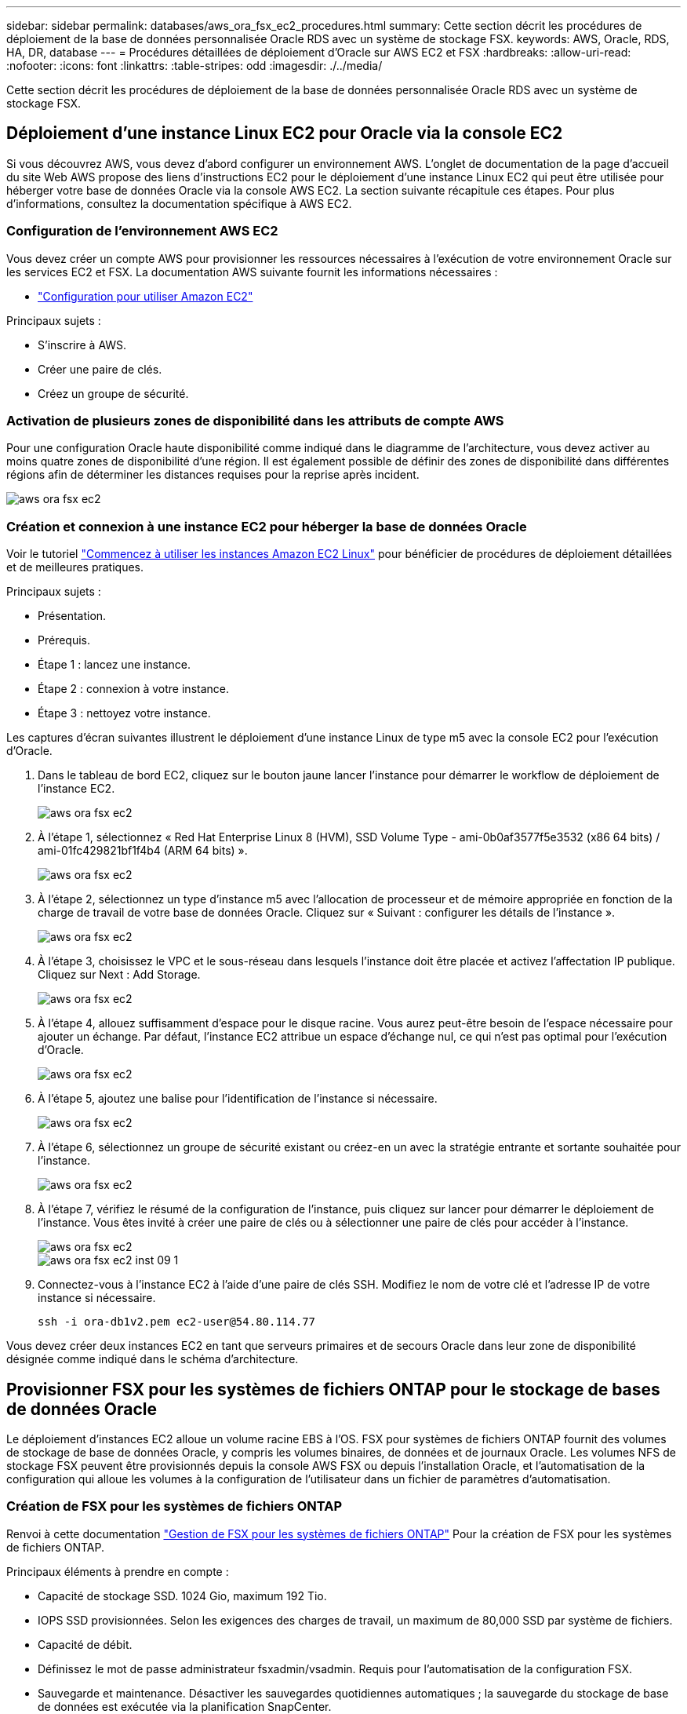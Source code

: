 ---
sidebar: sidebar 
permalink: databases/aws_ora_fsx_ec2_procedures.html 
summary: Cette section décrit les procédures de déploiement de la base de données personnalisée Oracle RDS avec un système de stockage FSX. 
keywords: AWS, Oracle, RDS, HA, DR, database 
---
= Procédures détaillées de déploiement d'Oracle sur AWS EC2 et FSX
:hardbreaks:
:allow-uri-read: 
:nofooter: 
:icons: font
:linkattrs: 
:table-stripes: odd
:imagesdir: ./../media/


[role="lead"]
Cette section décrit les procédures de déploiement de la base de données personnalisée Oracle RDS avec un système de stockage FSX.



== Déploiement d'une instance Linux EC2 pour Oracle via la console EC2

Si vous découvrez AWS, vous devez d'abord configurer un environnement AWS. L'onglet de documentation de la page d'accueil du site Web AWS propose des liens d'instructions EC2 pour le déploiement d'une instance Linux EC2 qui peut être utilisée pour héberger votre base de données Oracle via la console AWS EC2. La section suivante récapitule ces étapes. Pour plus d'informations, consultez la documentation spécifique à AWS EC2.



=== Configuration de l'environnement AWS EC2

Vous devez créer un compte AWS pour provisionner les ressources nécessaires à l'exécution de votre environnement Oracle sur les services EC2 et FSX. La documentation AWS suivante fournit les informations nécessaires :

* link:https://docs.aws.amazon.com/AWSEC2/latest/UserGuide/get-set-up-for-amazon-ec2.html["Configuration pour utiliser Amazon EC2"^]


Principaux sujets :

* S'inscrire à AWS.
* Créer une paire de clés.
* Créez un groupe de sécurité.




=== Activation de plusieurs zones de disponibilité dans les attributs de compte AWS

Pour une configuration Oracle haute disponibilité comme indiqué dans le diagramme de l'architecture, vous devez activer au moins quatre zones de disponibilité d'une région. Il est également possible de définir des zones de disponibilité dans différentes régions afin de déterminer les distances requises pour la reprise après incident.

image::aws_ora_fsx_ec2_inst_01.PNG[aws ora fsx ec2, inst. 01]



=== Création et connexion à une instance EC2 pour héberger la base de données Oracle

Voir le tutoriel link:https://docs.aws.amazon.com/AWSEC2/latest/UserGuide/EC2_GetStarted.html["Commencez à utiliser les instances Amazon EC2 Linux"^] pour bénéficier de procédures de déploiement détaillées et de meilleures pratiques.

Principaux sujets :

* Présentation.
* Prérequis.
* Étape 1 : lancez une instance.
* Étape 2 : connexion à votre instance.
* Étape 3 : nettoyez votre instance.


Les captures d'écran suivantes illustrent le déploiement d'une instance Linux de type m5 avec la console EC2 pour l'exécution d'Oracle.

. Dans le tableau de bord EC2, cliquez sur le bouton jaune lancer l'instance pour démarrer le workflow de déploiement de l'instance EC2.
+
image::aws_ora_fsx_ec2_inst_02.PNG[aws ora fsx ec2, inst. 02]

. À l'étape 1, sélectionnez « Red Hat Enterprise Linux 8 (HVM), SSD Volume Type - ami-0b0af3577f5e3532 (x86 64 bits) / ami-01fc429821bf1f4b4 (ARM 64 bits) ».
+
image::aws_ora_fsx_ec2_inst_03.PNG[aws ora fsx ec2, inst. 03]

. À l'étape 2, sélectionnez un type d'instance m5 avec l'allocation de processeur et de mémoire appropriée en fonction de la charge de travail de votre base de données Oracle. Cliquez sur « Suivant : configurer les détails de l'instance ».
+
image::aws_ora_fsx_ec2_inst_04.PNG[aws ora fsx ec2, inst. 04]

. À l'étape 3, choisissez le VPC et le sous-réseau dans lesquels l'instance doit être placée et activez l'affectation IP publique. Cliquez sur Next : Add Storage.
+
image::aws_ora_fsx_ec2_inst_05.PNG[aws ora fsx ec2, inst. 05]

. À l'étape 4, allouez suffisamment d'espace pour le disque racine. Vous aurez peut-être besoin de l'espace nécessaire pour ajouter un échange. Par défaut, l'instance EC2 attribue un espace d'échange nul, ce qui n'est pas optimal pour l'exécution d'Oracle.
+
image::aws_ora_fsx_ec2_inst_06.PNG[aws ora fsx ec2, inst. 06]

. À l'étape 5, ajoutez une balise pour l'identification de l'instance si nécessaire.
+
image::aws_ora_fsx_ec2_inst_07.PNG[aws ora fsx ec2, inst. 07]

. À l'étape 6, sélectionnez un groupe de sécurité existant ou créez-en un avec la stratégie entrante et sortante souhaitée pour l'instance.
+
image::aws_ora_fsx_ec2_inst_08.PNG[aws ora fsx ec2, inst. 08]

. À l'étape 7, vérifiez le résumé de la configuration de l'instance, puis cliquez sur lancer pour démarrer le déploiement de l'instance. Vous êtes invité à créer une paire de clés ou à sélectionner une paire de clés pour accéder à l'instance.
+
image::aws_ora_fsx_ec2_inst_09.PNG[aws ora fsx ec2, inst. 09]

+
image::aws_ora_fsx_ec2_inst_09_1.PNG[aws ora fsx ec2 inst 09 1]

. Connectez-vous à l'instance EC2 à l'aide d'une paire de clés SSH. Modifiez le nom de votre clé et l'adresse IP de votre instance si nécessaire.
+
[source, cli]
----
ssh -i ora-db1v2.pem ec2-user@54.80.114.77
----


Vous devez créer deux instances EC2 en tant que serveurs primaires et de secours Oracle dans leur zone de disponibilité désignée comme indiqué dans le schéma d'architecture.



== Provisionner FSX pour les systèmes de fichiers ONTAP pour le stockage de bases de données Oracle

Le déploiement d'instances EC2 alloue un volume racine EBS à l'OS. FSX pour systèmes de fichiers ONTAP fournit des volumes de stockage de base de données Oracle, y compris les volumes binaires, de données et de journaux Oracle. Les volumes NFS de stockage FSX peuvent être provisionnés depuis la console AWS FSX ou depuis l'installation Oracle, et l'automatisation de la configuration qui alloue les volumes à la configuration de l'utilisateur dans un fichier de paramètres d'automatisation.



=== Création de FSX pour les systèmes de fichiers ONTAP

Renvoi à cette documentation https://docs.aws.amazon.com/fsx/latest/ONTAPGuide/managing-file-systems.html["Gestion de FSX pour les systèmes de fichiers ONTAP"^] Pour la création de FSX pour les systèmes de fichiers ONTAP.

Principaux éléments à prendre en compte :

* Capacité de stockage SSD. 1024 Gio, maximum 192 Tio.
* IOPS SSD provisionnées. Selon les exigences des charges de travail, un maximum de 80,000 SSD par système de fichiers.
* Capacité de débit.
* Définissez le mot de passe administrateur fsxadmin/vsadmin. Requis pour l'automatisation de la configuration FSX.
* Sauvegarde et maintenance. Désactiver les sauvegardes quotidiennes automatiques ; la sauvegarde du stockage de base de données est exécutée via la planification SnapCenter.
* Récupérez l'adresse IP de gestion SVM ainsi que les adresses d'accès spécifiques aux protocoles à partir de la page de détails des SVM. Requis pour l'automatisation de la configuration FSX.
+
image::aws_rds_custom_deploy_fsx_01.PNG[aws rds déploiement personnalisé fsx 01]



Reportez-vous aux procédures étape par étape suivantes pour configurer un cluster FSX haute disponibilité principal ou de secours.

. Dans la console FSX, cliquez sur Créer un système de fichiers pour démarrer le flux de travail de provisionnement FSX.
+
image::aws_ora_fsx_ec2_stor_01.PNG[aws ora fsx ec2 stor 01]

. Sélectionnez Amazon FSX pour NetApp ONTAP. Cliquez ensuite sur Suivant.
+
image::aws_ora_fsx_ec2_stor_02.PNG[aws ora fsx ec2 stor 02]

. Sélectionnez création standard et, dans Détails du système de fichiers, nommez votre système de fichiers, Multi-AZ HA. Choisissez entre IOPS automatiques ou provisionnées par l'utilisateur, selon les charges de travail de votre base de données (jusqu'à 80,000 000 IOPS) SSD. Le stockage FSX est fourni avec une mise en cache NVMe jusqu'à 2 Tio au niveau du backend, afin de fournir des IOPS encore plus élevées.
+
image::aws_ora_fsx_ec2_stor_03.PNG[aws ora fsx ec2 stor 03]

. Dans la section réseau et sécurité, sélectionnez le VPC, le groupe de sécurité et les sous-réseaux. Ils doivent être créés avant le déploiement FSX. En fonction du rôle du cluster FSX (primaire ou de secours), placez les nœuds de stockage FSX dans les zones appropriées.
+
image::aws_ora_fsx_ec2_stor_04.PNG[aws ora fsx ec2 stor 04]

. Dans la section sécurité et cryptage, acceptez la valeur par défaut et saisissez le mot de passe fsxadmin.
+
image::aws_ora_fsx_ec2_stor_05.PNG[aws ora fsx ec2 stor 05]

. Entrer le nom du SVM et le mot de passe vsadmin.
+
image::aws_ora_fsx_ec2_stor_06.PNG[aws ora fsx ec2 stor 06]

. Laissez la configuration de volume vide ; vous n'avez pas besoin de créer de volume à ce stade.
+
image::aws_ora_fsx_ec2_stor_07.PNG[aws ora fsx ec2 stor 07]

. Consultez la page Résumé et cliquez sur Créer un système de fichiers pour terminer la mise à disposition du système de fichiers FSX.
+
image::aws_ora_fsx_ec2_stor_08.PNG[aws ora fsx ec2 stor 08]





=== Provisionnement de volumes de base de données pour les bases de données Oracle

Voir link:https://docs.aws.amazon.com/fsx/latest/ONTAPGuide/managing-volumes.html["Gestion de FSX pour les volumes ONTAP - création d'un volume"^] pour plus d'informations.

Principaux éléments à prendre en compte :

* Dimensionnement approprié des volumes de base de données
* Désactivation de la règle de hiérarchisation des pools de capacité pour la configuration des performances
* Activation d'Oracle dNFS pour les volumes de stockage NFS.
* Configuration de chemins d'accès multiples pour les volumes de stockage iSCSI




==== Créer un volume de base de données à partir de la console FSX

À partir de la console AWS FSX, vous pouvez créer trois volumes pour le stockage de fichiers de base de données Oracle : un pour le binaire Oracle, un pour les données Oracle et un pour le journal Oracle. Assurez-vous que la dénomination des volumes correspond au nom de l'hôte Oracle (défini dans le fichier hosts du kit d'automatisation) pour identifier correctement. Dans cet exemple, nous utilisons db1 comme nom d'hôte Oracle EC2 au lieu d'un nom d'hôte standard basé sur l'adresse IP pour une instance EC2.

image::aws_ora_fsx_ec2_stor_09.PNG[aws ora fsx ec2 stor 09]

image::aws_ora_fsx_ec2_stor_10.PNG[aws ora fsx ec2 stor 10]

image::aws_ora_fsx_ec2_stor_11.PNG[aws ora fsx ec2 stor 11]


NOTE: La création de LUN iSCSI n'est actuellement pas prise en charge par la console FSX. Pour déployer les LUN iSCSI pour Oracle, les volumes et les LUN peuvent être créés à l'aide de l'automatisation pour ONTAP avec le kit d'automatisation NetApp.



== Installez et configurez Oracle sur une instance EC2 avec des volumes de base de données FSX

L'équipe d'automatisation NetApp propose un kit d'automatisation qui permet d'exécuter l'installation et la configuration d'Oracle sur les instances EC2 en fonction des meilleures pratiques. La version actuelle du kit d'automatisation prend en charge Oracle 19c sur NFS avec le correctif 19.8 RU par défaut. Le kit d'automatisation peut être facilement adapté pour d'autres correctifs RU si nécessaire.



=== Préparez un contrôleur Ansible pour exécuter l'automatisation

Suivre les instructions de la section «<<Création et connexion à une instance EC2 pour héberger la base de données Oracle>>« Pour provisionner une petite instance Linux EC2 afin d'exécuter le contrôleur Ansible. Au lieu d'utiliser RedHat, Amazon Linux t2.large avec 2 vCPU et 8 Go de RAM doit suffire.



=== Kit d'automatisation du déploiement NetApp Oracle

Connectez-vous à l'instance de contrôleur EC2 Ansible provisionnée à partir de l'étape 1 en tant qu'utilisateur ec2 et à partir du répertoire de base utilisateur ec2, exécutez la `git clone` commande permettant de cloner une copie du code d'automatisation.

[source, cli]
----
git clone https://github.com/NetApp-Automation/na_oracle19c_deploy.git
----
[source, cli]
----
git clone https://github.com/NetApp-Automation/na_rds_fsx_oranfs_config.git
----


=== Exécuter le déploiement automatisé d'Oracle 19c à l'aide du kit d'automatisation

Voir ces instructions détaillées link:cli_automation.html["Déploiement de la base de données Oracle 19c par CLI"^] Pour déployer Oracle 19c avec automatisation de l'interface de ligne de commande. Il existe une modification de la syntaxe de commande pour l'exécution de PlayBook, car vous utilisez une paire de clés SSH à la place d'un mot de passe pour l'authentification d'accès aux hôtes. La liste suivante fournit un récapitulatif de haut niveau :

. Par défaut, une instance EC2 utilise une paire de clés SSH pour l'authentification des accès. À partir des répertoires racine d'automatisation du contrôleur Ansible `/home/ec2-user/na_oracle19c_deploy`, et `/home/ec2-user/na_rds_fsx_oranfs_config`, Faites une copie de la clé SSH `accesststkey.pem` Pour l'hôte Oracle déployé à l'étape «<<Création et connexion à une instance EC2 pour héberger la base de données Oracle>>."
. Connectez-vous à l'hôte DB de l'instance EC2 en tant qu'utilisateur ec2 et installez la bibliothèque python3.
+
[source, cli]
----
sudo yum install python3
----
. Créez un espace de permutation de 16 Go à partir du lecteur de disque racine. Par défaut, une instance EC2 crée un espace d'échange nul. Suivez cette documentation AWS : link:https://aws.amazon.com/premiumsupport/knowledge-center/ec2-memory-swap-file/["Comment allouer de la mémoire pour qu'elle fonctionne en tant qu'espace d'échange dans une instance Amazon EC2 en utilisant un fichier d'échange ?"^].
. Revenez au contrôleur Ansible (`cd /home/ec2-user/na_rds_fsx_oranfs_config`), et exécuter le manuel de vente pré-clone avec les exigences appropriées et `linux_config` balises.
+
[source, cli]
----
ansible-playbook -i hosts rds_preclone_config.yml -u ec2-user --private-key accesststkey.pem -e @vars/fsx_vars.yml -t requirements_config
----
+
[source, cli]
----
ansible-playbook -i hosts rds_preclone_config.yml -u ec2-user --private-key accesststkey.pem -e @vars/fsx_vars.yml -t linux_config
----
. Passez à l' `/home/ec2-user/na_oracle19c_deploy-master` Lisez le fichier README et remplissez le répertoire global `vars.yml` fichier avec les paramètres globaux pertinents.
. Remplissez le `host_name.yml` fichier avec les paramètres pertinents dans le `host_vars` répertoire.
. Exécutez le PlayBook pour Linux, et appuyez sur entrée lorsque vous y êtes invité pour le mot de passe vsadmin.
+
[source, cli]
----
ansible-playbook -i hosts all_playbook.yml -u ec2-user --private-key accesststkey.pem -t linux_config -e @vars/vars.yml
----
. Exécutez le manuel de vente pour Oracle et appuyez sur entrée lorsque vous y êtes invité pour le mot de passe vsadmin.
+
[source, cli]
----
ansible-playbook -i hosts all_playbook.yml -u ec2-user --private-key accesststkey.pem -t oracle_config -e @vars/vars.yml
----


Modifiez le bit d'autorisation du fichier de clé SSH sur 400 si nécessaire. Modifiez l'hôte Oracle (`ansible_host` dans le `host_vars` File) adresse IP de l'adresse publique de votre instance EC2.



== Configuration de SnapMirror entre le cluster principal et le cluster FSX HA de secours

Pour une haute disponibilité et une reprise après incident, vous pouvez configurer la réplication SnapMirror entre le cluster de stockage principal et le cluster de stockage FSX en veille. À la différence d'autres services de stockage cloud, FSX permet à l'utilisateur de contrôler et de gérer la réplication du stockage à la fréquence souhaitée et au débit de réplication. Il permet également aux utilisateurs de tester la haute disponibilité/reprise sur incident sans aucune incidence sur la disponibilité.

Les étapes suivantes expliquent comment configurer la réplication entre un cluster de stockage principal et un cluster de stockage FSX de secours.

. Configuration du peering de cluster principal et de secours. Connectez-vous au cluster principal en tant qu'utilisateur fsxadmin et exécutez la commande suivante. Ce processus de création réciproque exécute la commande create sur le cluster principal et le cluster standby. Remplacement `standby_cluster_name` avec le nom approprié pour votre environnement.
+
[source, cli]
----
cluster peer create -peer-addrs standby_cluster_name,inter_cluster_ip_address -username fsxadmin -initial-allowed-vserver-peers *
----
. Configurer le SVM peering entre le cluster principal et le cluster de secours. Connectez-vous au cluster principal en tant qu'utilisateur vsadmin et exécutez la commande suivante. Remplacement `primary_vserver_name`, `standby_vserver_name`, `standby_cluster_name` avec les noms appropriés pour votre environnement.
+
[source, cli]
----
vserver peer create -vserver primary_vserver_name -peer-vserver standby_vserver_name -peer-cluster standby_cluster_name -applications snapmirror
----
. Vérifier que le cluster et les & Vserver Peerings sont correctement configurés.
+
image::aws_ora_fsx_ec2_stor_14.PNG[aws ora fsx ec2 stor 14]

. Créez des volumes NFS cibles au niveau du cluster FSX de secours pour chaque volume source au niveau du cluster FSX primaire. Remplacez le nom du volume selon les besoins de votre environnement.
+
[source, cli]
----
vol create -volume dr_db1_bin -aggregate aggr1 -size 50G -state online -policy default -type DP
----
+
[source, cli]
----
vol create -volume dr_db1_data -aggregate aggr1 -size 500G -state online -policy default -type DP
----
+
[source, cli]
----
vol create -volume dr_db1_log -aggregate aggr1 -size 250G -state online -policy default -type DP
----
. Vous pouvez également créer des volumes et des LUN iSCSI pour le binaire Oracle, les données Oracle et le journal Oracle si le protocole iSCSI est utilisé pour l'accès aux données. Laissez environ 10 % d'espace libre sur les volumes pour les snapshots.
+
[source, cli]
----
vol create -volume dr_db1_bin -aggregate aggr1 -size 50G -state online -policy default -unix-permissions ---rwxr-xr-x -type RW
----
+
[source, cli]
----
lun create -path /vol/dr_db1_bin/dr_db1_bin_01 -size 45G -ostype linux
----
+
[source, cli]
----
vol create -volume dr_db1_data -aggregate aggr1 -size 500G -state online -policy default -unix-permissions ---rwxr-xr-x -type RW
----
+
[source, cli]
----
lun create -path /vol/dr_db1_data/dr_db1_data_01 -size 100G -ostype linux
----
+
[source, cli]
----
lun create -path /vol/dr_db1_data/dr_db1_data_02 -size 100G -ostype linux
----
+
[source, cli]
----
lun create -path /vol/dr_db1_data/dr_db1_data_03 -size 100G -ostype linux
----
+
[source, cli]
----
lun create -path /vol/dr_db1_data/dr_db1_data_04 -size 100G -ostype linux
----
+
Vol create -volume dr_db1_log -agrégat aggr1 -size 250G -state online -policy default -unix-permissions ---rwxr-xr-x -type RW

+
[source, cli]
----
lun create -path /vol/dr_db1_log/dr_db1_log_01 -size 45G -ostype linux
----
+
[source, cli]
----
lun create -path /vol/dr_db1_log/dr_db1_log_02 -size 45G -ostype linux
----
+
[source, cli]
----
lun create -path /vol/dr_db1_log/dr_db1_log_03 -size 45G -ostype linux
----
+
[source, cli]
----
lun create -path /vol/dr_db1_log/dr_db1_log_04 -size 45G -ostype linux
----
. Pour les LUN iSCSI, créez un mappage pour l'initiateur hôte Oracle pour chaque LUN, en utilisant la LUN binaire comme exemple. Remplacez le groupe initiateur par un nom adapté à votre environnement et augmentez l'ID de lun pour chaque LUN supplémentaire.
+
[source, cli]
----
lun mapping create -path /vol/dr_db1_bin/dr_db1_bin_01 -igroup ip-10-0-1-136 -lun-id 0
----
+
[source, cli]
----
lun mapping create -path /vol/dr_db1_data/dr_db1_data_01 -igroup ip-10-0-1-136 -lun-id 1
----
. Créer une relation SnapMirror entre les volumes de base de données primaire et de secours. Remplacez le nom de SVM approprié pour votre environnement.s
+
[source, cli]
----
snapmirror create -source-path svm_FSxOraSource:db1_bin -destination-path svm_FSxOraTarget:dr_db1_bin -vserver svm_FSxOraTarget -throttle unlimited -identity-preserve false -policy MirrorAllSnapshots -type DP
----
+
[source, cli]
----
snapmirror create -source-path svm_FSxOraSource:db1_data -destination-path svm_FSxOraTarget:dr_db1_data -vserver svm_FSxOraTarget -throttle unlimited -identity-preserve false -policy MirrorAllSnapshots -type DP
----
+
[source, cli]
----
snapmirror create -source-path svm_FSxOraSource:db1_log -destination-path svm_FSxOraTarget:dr_db1_log -vserver svm_FSxOraTarget -throttle unlimited -identity-preserve false -policy MirrorAllSnapshots -type DP
----


Cette configuration de SnapMirror peut être automatisée à l'aide d'un kit d'automatisation NetApp pour les volumes de base de données NFS. Le kit est disponible en téléchargement sur le site GitHub public de NetApp.

[source, cli]
----
git clone https://github.com/NetApp-Automation/na_ora_hadr_failover_resync.git
----
Lisez attentivement les instructions du système README avant de tenter un test de configuration et de basculement.


NOTE: La réplication du binaire Oracle du cluster principal vers un cluster de secours peut avoir des implications sur la licence Oracle. Contactez votre représentant en licence Oracle pour plus de précisions. L'alternative est que Oracle soit installé et configuré au moment de la récupération et du basculement.



== Déploiement de SnapCenter



=== Installation de SnapCenter

Suivre link:https://docs.netapp.com/ocsc-41/index.jsp?topic=%2Fcom.netapp.doc.ocsc-isg%2FGUID-D3F2FBA8-8EE7-4820-A445-BC1E5C0AF374.html["Installation du serveur SnapCenter"^] Pour installer SnapCenter Server. Cette documentation explique comment installer un serveur SnapCenter autonome. Une version SaaS d'SnapCenter est en cours de révision et est disponible prochainement. Si besoin, contactez votre représentant NetApp pour connaître la disponibilité.



=== Configurez le plug-in SnapCenter pour l'hôte EC2 Oracle

. Après l'installation automatisée de SnapCenter, connectez-vous à SnapCenter en tant qu'utilisateur administratif de l'hôte Windows sur lequel le serveur SnapCenter est installé.
+
image::aws_rds_custom_deploy_snp_01.PNG[aws rds déploiement personnalisé snp 01]

. Dans le menu de gauche, cliquez sur Paramètres, puis sur Credential et sur Nouveau pour ajouter les informations d'identification de l'utilisateur ec2 pour l'installation du plug-in SnapCenter.
+
image::aws_rds_custom_deploy_snp_02.PNG[aws rds déploiement personnalisé snp 02]

. Réinitialise le mot de passe de l'utilisateur ec2 et active l'authentification SSH par mot de passe en modifiant le `/etc/ssh/sshd_config` Fichier sur l'hôte de l'instance EC2.
. Vérifiez que la case « utiliser les privilèges de sudo » est cochée. Il vous suffit de réinitialiser le mot de passe de l'utilisateur ec2 à l'étape précédente.
+
image::aws_rds_custom_deploy_snp_03.PNG[aws rds déploiement personnalisé snp 03]

. Ajoutez le nom du serveur SnapCenter et l'adresse IP au fichier hôte de l'instance EC2 pour la résolution du nom.
+
[listing]
----
[ec2-user@ip-10-0-0-151 ~]$ sudo vi /etc/hosts
[ec2-user@ip-10-0-0-151 ~]$ cat /etc/hosts
127.0.0.1   localhost localhost.localdomain localhost4 localhost4.localdomain4
::1         localhost localhost.localdomain localhost6 localhost6.localdomain6
10.0.1.233  rdscustomvalsc.rdscustomval.com rdscustomvalsc
----
. Sur l'hôte Windows du serveur SnapCenter, ajoutez l'adresse IP de l'hôte d'instance EC2 au fichier hôte Windows `C:\Windows\System32\drivers\etc\hosts`.
+
[listing]
----
10.0.0.151		ip-10-0-0-151.ec2.internal
----
. Dans le menu de gauche, sélectionnez hôtes > hôtes gérés, puis cliquez sur Ajouter pour ajouter l'hôte d'instance EC2 à SnapCenter.
+
image::aws_rds_custom_deploy_snp_04.PNG[aws rds déploiement personnalisé snp 04]

+
Vérifiez la base de données Oracle et, avant de soumettre, cliquez sur autres options.

+
image::aws_rds_custom_deploy_snp_05.PNG[aws rds déploiement personnalisé snp 05]

+
Cochez Ignorer les vérifications de préinstallation. Confirmez que vous n'avez pas ignoré les vérifications de préinstallation, puis cliquez sur soumettre après l'enregistrement.

+
image::aws_rds_custom_deploy_snp_06.PNG[aws rds déploiement personnalisé snp 06]

+
Vous êtes invité à confirmer l'empreinte digitale, puis à cliquer sur confirmer et soumettre.

+
image::aws_rds_custom_deploy_snp_07.PNG[aws rds déploiement personnalisé snp 07]

+
Une fois la configuration du plug-in réussie, l'état global de l'hôte géré s'affiche comme étant en cours d'exécution.

+
image::aws_rds_custom_deploy_snp_08.PNG[aws rds déploiement personnalisé snp 08]





=== Configurer la règle de sauvegarde pour la base de données Oracle

Reportez-vous à cette section link:hybrid_dbops_snapcenter_getting_started_onprem.html#7-setup-database-backup-policy-in-snapcenter["Configurez la stratégie de sauvegarde de la base de données dans SnapCenter"^] Pour plus d'informations sur la configuration de la stratégie de sauvegarde de la base de données Oracle.

Généralement, vous devez créer une stratégie pour la sauvegarde complète de la base de données Oracle avec snapshot et une règle pour la sauvegarde snapshot de type archive-journal-seulement d'Oracle.


NOTE: Vous pouvez activer l'élagage des journaux d'archive Oracle dans la stratégie de sauvegarde pour contrôler l'espace de journalisation et d'archivage. Cochez la case « mettre à jour SnapMirror après avoir créé une copie Snapshot locale » dans « Sélectionner l'option de réplication secondaire », car vous devez répliquer vers un emplacement en veille pour la haute disponibilité ou la reprise après incident.



=== Configurer la sauvegarde et la planification de la base de données Oracle

La sauvegarde de base de données dans SnapCenter peut être configurée par l'utilisateur et peut être configurée individuellement ou en tant que groupe dans un groupe de ressources. L'intervalle de sauvegarde dépend des objectifs RTO et RPO. NetApp recommande d'exécuter une sauvegarde complète de base de données toutes les quelques heures et d'archiver la sauvegarde des journaux à une fréquence plus élevée (par exemple 10-15 minutes) pour une restauration rapide.

Reportez-vous à la section Oracle du link:hybrid_dbops_snapcenter_getting_started_onprem.html#8-implement-backup-policy-to-protect-database["Mise en œuvre d'une stratégie de sauvegarde pour protéger la base de données"^] pour obtenir des processus détaillés étape par étape pour la mise en œuvre de la stratégie de sauvegarde créée dans la section <<Configurer la règle de sauvegarde pour la base de données Oracle>> et pour la planification des tâches de sauvegarde.

L'image suivante fournit un exemple de groupes de ressources configurés pour sauvegarder une base de données Oracle.

image::aws_rds_custom_deploy_snp_09.PNG[aws rds déploiement personnalisé snp 09]
